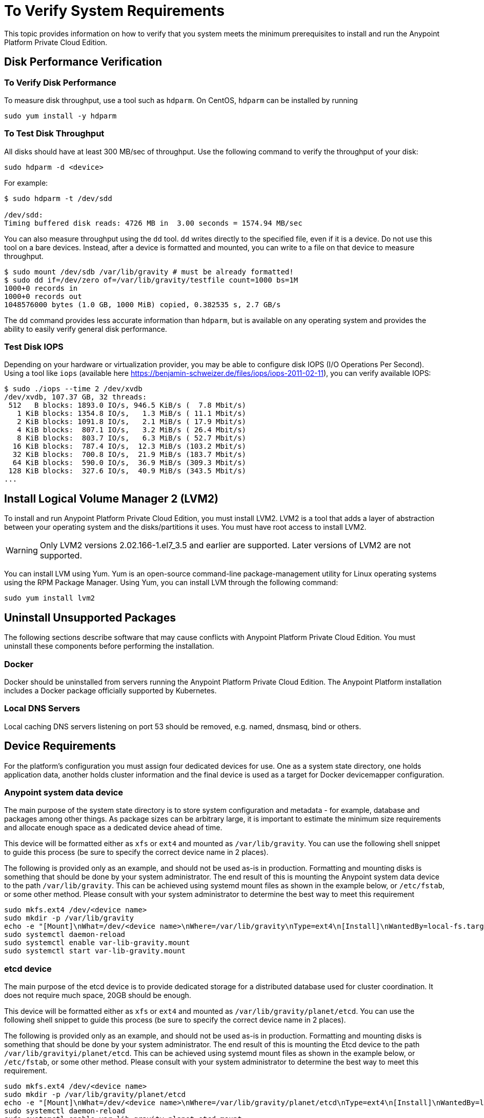 = To Verify System Requirements

This topic provides information on how to verify that you system meets the minimum prerequisites to install and run the Anypoint Platform Private Cloud Edition.

== Disk Performance Verification

=== To Verify Disk Performance

To measure disk throughput, use a tool such as `hdparm`. On CentOS, `hdparm` can be installed by running

----
sudo yum install -y hdparm
----

=== To Test Disk Throughput

All disks should have at least 300 MB/sec of throughput. Use the following command to verify the throughput of your disk:

----
sudo hdparm -d <device>
----

For example:

----
$ sudo hdparm -t /dev/sdd

/dev/sdd:
Timing buffered disk reads: 4726 MB in  3.00 seconds = 1574.94 MB/sec
----

You can also measure throughput using the `dd`  tool. `dd` writes directly to the specified file, even if it is a device. Do not use this tool on a bare devices. Instead, after a device is formatted and mounted, you can write to a file on that device to measure throughput.

----
$ sudo mount /dev/sdb /var/lib/gravity # must be already formatted!
$ sudo dd if=/dev/zero of=/var/lib/gravity/testfile count=1000 bs=1M
1000+0 records in
1000+0 records out
1048576000 bytes (1.0 GB, 1000 MiB) copied, 0.382535 s, 2.7 GB/s
----

The `dd` command provides less accurate information than `hdparm`, but is available on any operating system and provides the ability to easily verify general disk performance.

=== Test Disk IOPS

Depending on your hardware or virtualization provider, you may be able to configure disk IOPS (I/O Operations Per Second). Using a tool like `iops` (available here https://benjamin-schweizer.de/files/iops/iops-2011-02-11), you can verify available IOPS:

----
$ sudo ./iops --time 2 /dev/xvdb
/dev/xvdb, 107.37 GB, 32 threads:
 512   B blocks: 1893.0 IO/s, 946.5 KiB/s (  7.8 Mbit/s)
   1 KiB blocks: 1354.8 IO/s,   1.3 MiB/s ( 11.1 Mbit/s)
   2 KiB blocks: 1091.8 IO/s,   2.1 MiB/s ( 17.9 Mbit/s)
   4 KiB blocks:  807.1 IO/s,   3.2 MiB/s ( 26.4 Mbit/s)
   8 KiB blocks:  803.7 IO/s,   6.3 MiB/s ( 52.7 Mbit/s)
  16 KiB blocks:  787.4 IO/s,  12.3 MiB/s (103.2 Mbit/s)
  32 KiB blocks:  700.8 IO/s,  21.9 MiB/s (183.7 Mbit/s)
  64 KiB blocks:  590.0 IO/s,  36.9 MiB/s (309.3 Mbit/s)
 128 KiB blocks:  327.6 IO/s,  40.9 MiB/s (343.5 Mbit/s)
...
----


== Install Logical Volume Manager 2 (LVM2)

To install and run Anypoint Platform Private Cloud Edition, you must install LVM2. LVM2 is a tool that adds a layer of abstraction between your operating system and the disks/partitions it uses. You must have root access to install LVM2.

[WARNING]
Only LVM2 versions 2.02.166-1.el7_3.5 and earlier are supported. Later versions of LVM2 are not supported.

You can install LVM using Yum. Yum is an open-source command-line package-management utility for Linux operating systems using the RPM Package Manager. Using Yum, you can install LVM through the following command:

----
sudo yum install lvm2
----

== Uninstall Unsupported Packages

The following sections describe software that may cause conflicts with Anypoint Platform Private Cloud Edition. You must uninstall these components before performing the installation.

=== Docker

Docker should be uninstalled from servers running the Anypoint Platform Private Cloud Edition. The Anypoint Platform installation includes a Docker package officially supported by Kubernetes.

=== Local DNS Servers

Local caching DNS servers listening on port 53 should be removed, e.g. named, dnsmasq, bind or others.


[[network-req]]
== Device Requirements

For the platform’s configuration you must assign four dedicated devices for use. One as a system state directory, one holds application data, another holds cluster information and the final device is used as a target for Docker devicemapper configuration.

=== Anypoint system data device

The main purpose of the system state directory is to store system configuration and metadata - for example, database and packages among other things. As package sizes can be arbitrary large, it is important to estimate the minimum size requirements and allocate enough space as a dedicated device ahead of time.

This device will be formatted either as `xfs` or `ext4` and mounted as `/var/lib/gravity`. You can use the following shell snippet to guide this process (be sure to specify the correct device name in 2 places).

The following is provided only as an example, and should not be used as-is in production. Formatting and mounting disks is something that should be done by your system administrator. The end result of this is mounting the Anypoint system data device to the path `/var/lib/gravity`. This can be achieved using systemd mount files as shown in the example below, or `/etc/fstab`, or some other method. Please consult with your system administrator to determine the best way to meet this requirement

----
sudo mkfs.ext4 /dev/<device name>
sudo mkdir -p /var/lib/gravity
echo -e "[Mount]\nWhat=/dev/<device name>\nWhere=/var/lib/gravity\nType=ext4\n[Install]\nWantedBy=local-fs.target" | sudo tee /etc/systemd/system/var-lib-gravity.mount
sudo systemctl daemon-reload
sudo systemctl enable var-lib-gravity.mount
sudo systemctl start var-lib-gravity.mount
----

=== etcd device

The main purpose of the etcd device is to provide dedicated storage for a distributed database used for cluster coordination. It does not require much space, 20GB should be enough.

This device will be formatted either as `xfs` or `ext4` and mounted as `/var/lib/gravity/planet/etcd`. You can use the following shell snippet to guide this process (be sure to specify the correct device name in 2 places).

The following is provided only as an example, and should not be used as-is in production. Formatting and mounting disks is something that should be done by your system administrator. The end result of this is mounting the Etcd device to the path `/var/lib/gravityi/planet/etcd`. This can be achieved using systemd mount files as shown in the example below, or `/etc/fstab`, or some other method. Please consult with your system administrator to determine the best way to meet this requirement.

----
sudo mkfs.ext4 /dev/<device name>
sudo mkdir -p /var/lib/gravity/planet/etcd
echo -e "[Mount]\nWhat=/dev/<device name>\nWhere=/var/lib/gravity/planet/etcd\nType=ext4\n[Install]\nWantedBy=local-fs.target" | sudo tee /etc/systemd/system/var-lib-gravity-planet-etcd.mount
sudo systemctl daemon-reload
sudo systemctl enable var-lib-gravity-planet-etcd.mount
sudo systemctl start var-lib-gravity-planet-etcd.mount
----


=== Anypoint application data device

The main purpose of application data directory is storing application configuration and data. The amount of space required should be at minimum 250GB, but might vary depending on your specific use case. It is important to estimate the minimum size requirements and allocate enough space as a dedicated device ahead of time.

This device will be formatted either as `xfs` or `ext4` and mounted as `/var/lib/data`. You can use the following shell snippet to guide this process (be sure to specify the correct device name in 2 places).

The following is provided only as an example, and should not be used as-is in production. Formatting and mounting disks is something that should be done by your system administrator. The end result of this is mounting the Anypoint application data device to the path `/var/lib/data`. This can be achieved using systemd mount files as shown in the example below, or `/etc/fstab`, or some other method. Please consult with your system administrator to determine the best way to meet this requirement.


----
sudo mkfs.ext4 /dev/<device name>
sudo mkdir -p /var/lib/data
echo -e "[Mount]\nWhat=/dev/<device name>\nWhere=/var/lib/data\nType=ext4\n[Install]\nWantedBy=local-fs.target" | sudo tee /etc/systemd/system/var-lib-data.mount
sudo systemctl daemon-reload
sudo systemctl enable var-lib-data.mount
sudo systemctl start var-lib-data.mount
----

=== Docker device

This device is used by Docker’s Device Mapper storage driver.

[NOTE]
It is strongly recommended to have at least 100Gb sized device for the Device Mapper directory - with devices 50Gb and less the system performance will degrade dramatically or might not work at all.


Unless specified, Docker configuration defaults to the use of Device Mapper in loopback mode (using /dev/loopX devices) which is not recommended for production. To configure Docker to use a dedicated device for Device Mapper storage driver, an unformatted device (or a partition) (i.e. /dev/sdd) can be provided during installation. This directory will be automatically configured and set up for use.

Unformatted devices potentially usable for system directory / Device Mapper are automatically discovered by agents running on each node. Discovered devices are offered on a drop-down menu for configuration before the installation is started.

You can list unmounted devices with the following command:
---
lsblk --output=NAME,TYPE,SIZE,FSTYPE -P -I 8,9,202|grep 'FSTYPE=""'
---

Unmounted devices have an empty value in FSTYPE column. Devices with TYPE="part" are partitions on another device. This command only lists specific device types:

|===
|Device type|Description
|8   |SCSI disk devices
|9   |Metadisk (RAID) devices
|202 |Xen virtual block devices (Amazon EC2)
|===

==== To Manually Reset Devices and Partitions

Logical Volume Manager allows one to group multiple physical volumes into a single storage volume (Volume Group) and then divide these into Logical
Volumes. Physical Volumes are either a whole device or a partition.

In some cases when a device is in use by another logical volume or you want to manually reset a device previously configured for Device Mapper the following commands may be useful.

The Logical Volume Manager toolset consists of the following commands:
  * dmsetup - is a low-level logical volume management
  * pv/vg/lv-prefixed commands like pvdisplay and pvcreate/pvremove - for working with specific LVM object types (i.e. lv - for logical volumes and vg - for volume groups)

To reset a device use the following commands:
* remove logical volume with `lvremove -f docker/thinpool` (use `lvdisplay` to find the volume to remove)
* remove volume group with `vgremove docker` (use `vgdisplay` to locate the volume group to remove)
* remove physical volume and reset device with `pvremove /dev/<device name>` (use `pvdisplay` to find the physical volume to remove and the device name it is on)

== See Also

* link:https://docs.docker.com/engine/userguide/storagedriver/device-mapper-driver/[Docker and the DeviceMapper Storage Driver]
* link:https://linuxconfig.org/linux-lvm-logical-volume-manager[Linux lvm - Logical Volume Manager]

